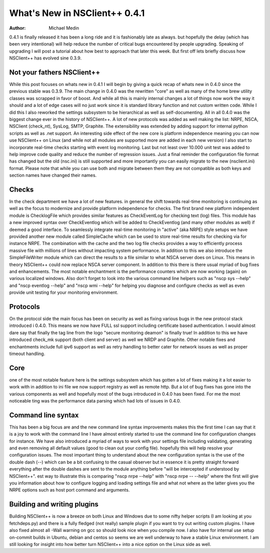 *********************************
  What's New in NSClient++ 0.4.1
*********************************

:Author: Michael Medin

.. |release| replace:: 0.3.x


0.4.1 is finally released it has been a long ride and it is fashionably late as always. but hopefully the delay (which has been very intentional) will help reduce the number of critical bugs encountered by people upgrading. Speaking of upgrading I will post a tutorial about how best to approach that later this week. But first off lets briefly discuss how NSClient++ has evolved sine 0.3.9.

Not your fathers NSClient++
===========================

While this post focuses on whats new in 0.4.1 I will begin by giving a quick recap of whats new in 0.4.0 since the previous stable was 0.3.9.
The main change in 0.4.0 was the rewritten "core" as well as many of the home brew utility classes was scrapped in favor of boost. And while all this is mainly internal changes a lot of things now work the way it should and a lot of edge cases will no just work since it is standard library function and not custom written code.
While I did this I also reworked the settings subsystem to be hierarchical as well as self-documenting. All in all 0.4.0 was the biggest change ever in the history of NSClient++.
A lot of new protocols was added as well making the list: NRPE, NSCA, NSClient (check_nt), SysLog, SMTP, Graphite. The extensibility was extended by adding support for internal python scripts as well as .net support.
An interesting side effect of the new core is platform independence meaning you can now use NSClient++ on Linux (and while not all modules are supported more are added in each new version) I also start to incorporate real-time checks starting with event log monitoring.
Last but not least over 10.000 unit test was added to help improve code quality and reduce the number of regression issues.
Just a final reminder the configuration file format has changed but the old (nsc.ini) is still supported and more importantly you can easily migrate to the new (nsclient.ini) format. Please note that while you can use both and migrate between them they are not compatible as both keys and section names have changed their names.

Checks
======

In the check department we have a lot of new features. in general the shift towards real-time monitoring is continuing as well as the focus to modernize and provide platform independence for checks. The first brand new platform independent module is ChecklogFile which provides similar features as CheckEventLog for checking text (log) files. This module has a new improved syntax over CheckEventlog which will be added to CheckEventlog (and many other modules as well) if deemed a good interface.
To seamlessly integrate real-time monitoring in "active" (aka NRPE) style setups we have provided another  new module called SimpleCache which can be used to store real-time results for checking via for instance NRPE.
The combination with the cache and the two log file checks provides a way to efficiently process massive file with millions of lines without impacting system performance.
In addition to this we also introduce the SimpleFileWriter module which can direct the results to a file similar to what NSCA server does on Linux. This means in theory NSClient++ could now replace NSCA server component.
In addition to this there is there usual myriad of bug fixes and enhancements.
The most notable enchantment is the performance counters which are now working (again) on various localized windows.
Also don't forget to look into the various command line helpers such as "nscp sys --help" and "nscp eventlog --help" and "nscp wmi --help" for helping you diagnose and configure checks as well as even provide unit testing for your monitoring environment.

Protocols
=========

On the protocol side the main focus has been on security as well as fixing various bugs in the new protocol stack introduced i 0.4.0.
This means we now have FULL ssl support including certificate based authentication. I would almost dare say that finally the tag line from the logo "secure monitoring deamon" is finally true!
In addition to this we have introduced check_mk support (both client and server) as well we NRDP and Graphite.
Other notable fixes and enchantments include full ipv6 support as well as retry handling to better cater for network issues as well as proper timeout handling.

Core
====

one of the most notable feature here is the settings subsystem which has gotten a lot of fixes making it a lot easier to work with in addition to ini file we now support registry as well as remote http.
But a lot of bug fixes has gone into the various components as well and hopefully most of the bugs introduced in 0.4.0 has been fixed. For me the most noticeable ting was the  performance data parsing which had lots of issues in 0.4.0.

Command line syntax
===================

This has been a big focus are and the new command line syntax improvements makes this the first time I can say that it is a joy to work with the command line I have almost entirely started to use the command line for configuration changes for instance. We have also introduced a myriad of ways to work with your settings file including validating, generating and even removing all default values (good to clean out your config file). hopefully this will help resolve your configuration issues.
The most important thing to understand about the new configuration syntax is the use of the double dash (--) which can be a bit confusing to the casual observer but in essence it is pretty straight forward everything after the double dashes are sent to the module anything before "will be intercepted if understood by NSClient++". est way to illustrate this is comparing "nscp nrpe --help" with "nscp nrpe -- --help" where the first will give you information about how to configure logging and loading settings file and what not where as the latter gives you the NRPE options such as host port command and arguments.

Building and writing plugins
============================

Building NSClient++ is now a breeze on both Linux and Windows due to some nifty helper scripts (I am looking at you fetchdeps.py) and there is a fully fledged (not really) sample plugin if you want to try out writing custom plugins. I have also fixed almost all -Wall warning on gcc so should look nice when you compile now. I also have for internal use setup on-commit builds in Ubuntu, debian and centos so seems we are well underway to have a stable Linux environment.
I am still looking for insight into how better turn NSClient++ into a nice option on the Linux side as well.

